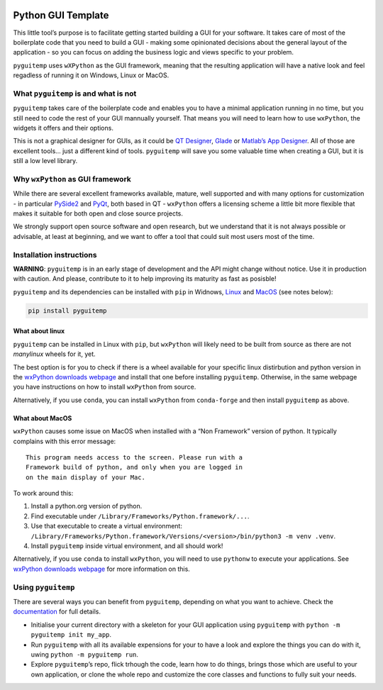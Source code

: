 |GitHub| |Test and build| |PyPI version shields.io| |PyPI status| |PyPI
pyversions| |PyPI license| |Website pyguitemp| |Windows| |macOS| |Linux|

Python GUI Template 
====================

This little tool’s purpose is to facilitate getting started building a
GUI for your software. It takes care of most of the boilerplate code
that you need to build a GUI - making some opinionated decisions about
the general layout of the application - so you can focus on adding the
business logic and views specific to your problem.

``pyguitemp`` uses ``wXPython`` as the GUI framework, meaning that the
resulting application will have a native look and feel regadless of
running it on Windows, Linux or MacOS.

What ``pyguitemp`` is and what is not
-------------------------------------

``pyguitemp`` takes care of the boilerplate code and enables you to have
a minimal application running in no time, but you still need to code the
rest of your GUI mannually yourself. That means you will need to learn
how to use ``wxPython``, the widgets it offers and their options.

This is not a graphical designer for GUIs, as it could be `QT
Designer <https://realpython.com/qt-designer-python/>`__,
`Glade <https://glade.gnome.org>`__ or `Matlab’s App
Designer <https://www.mathworks.com/products/matlab/app-designer.html>`__.
All of those are excellent tools… just a different kind of tools.
``pyguitemp`` will save you some valuable time when creating a GUI, but
it is still a low level library.

Why ``wxPython`` as GUI framework
---------------------------------

While there are several excellent frameworks available, mature, well
supported and with many options for customization - in particular
`PySide2 <https://wiki.qt.io/Qt_for_Python>`__ and
`PyQt <https://riverbankcomputing.com/software/pyqt/intro>`__, both
based in QT - ``wxPython`` offers a licensing scheme a little bit more
flexible that makes it suitable for both open and close source projects.

We strongly support open source software and open research, but we
understand that it is not always possible or advisable, at least at
beginning, and we want to offer a tool that could suit most users most
of the time.

Installation instructions
-------------------------

**WARNING**: ``pyguitemp`` is in an early stage of development and the
API might change without notice. Use it in production with caution. And
please, contribute to it to help improving its maturity as fast as
posisble!

``pyguitemp`` and its dependencies can be installed with ``pip`` in
Widnows, `Linux <#what-about-linux>`__ and `MacOS <#what-about-macos>`__
(see notes below):

.. code:: bash

   pip install pyguitemp

What about linux 
~~~~~~~~~~~~~~~~~

``pyguitemp`` can be installed in Linux with ``pip``, but ``wxPython``
will likely need to be built from source as there are not *manylinux*
wheels for it, yet.

The best option is for you to check if there is a wheel available for
your specific linux distirbution and python version in the `wxPython
downloads webpage <https://wxpython.org/pages/downloads/index.html>`__
and install that one before installing ``pyguitemp``. Otherwise, in the
same webpage you have instructions on how to install ``wxPython`` from
source.

Alternatively, if you use ``conda``, you can install ``wxPython`` from
``conda-forge`` and then install ``pyguitemp`` as above.

What about MacOS 
~~~~~~~~~~~~~~~~~

``wxPython`` causes some issue on MacOS when installed with a “Non
Framework” version of python. It typically complains with this error
message:

::

   This program needs access to the screen. Please run with a
   Framework build of python, and only when you are logged in
   on the main display of your Mac.

To work around this:

1. Install a python.org version of python.
2. Find executable under ``/Library/Frameworks/Python.framework/...``.
3. Use that executable to create a virtual environment:
   ``/Library/Frameworks/Python.framework/Versions/<version>/bin/python3 -m venv .venv``.
4. Install ``pyguitemp`` inside virtual environment, and all should
   work!

Alternatively, if you use ``conda`` to install ``wxPython``, you will
need to use ``pythonw`` to execute your applications. See `wxPython
downloads webpage <https://wxpython.org/pages/downloads/index.html>`__
for more information on this.

Using ``pyguitemp``
-------------------

There are several ways you can benefit from ``pyguitemp``, depending on
what you want to achieve. Check the
`documentation <https://imperialcollegelondon.github.io/python-gui-template/>`__
for full details.

-  Initialise your current directory with a skeleton for your GUI
   application using ``pyguitemp`` with
   ``python -m pyguitemp init my_app``.
-  Run ``pyguitemp`` with all its available expensions for your to have
   a look and explore the things you can do with it, uwing
   ``python -m pyguitemp run``.
-  Explore ``pyguitemp``\ ’s repo, flick trhough the code, learn how to
   do things, brings those which are useful to your own application, or
   clone the whole repo and customize the core classes and functions to
   fully suit your needs.

.. |GitHub| image:: https://img.shields.io/badge/GitHub-100000?style=for-the-badge&logo=github&logoColor=white
   :target: https://github.com/ImperialCollegeLondon/python-gui-template
.. |Test and build| image:: https://github.com/ImperialCollegeLondon/python-gui-template/actions/workflows/ci.yml/badge.svg
   :target: https://github.com/ImperialCollegeLondon/python-gui-template/actions/workflows/ci.yml
.. |PyPI version shields.io| image:: https://img.shields.io/pypi/v/pyguitemp.svg
   :target: https://pypi.python.org/pypi/pyguitemp/
.. |PyPI status| image:: https://img.shields.io/pypi/status/pyguitemp.svg
   :target: https://pypi.python.org/pypi/pyguitemp/
.. |PyPI pyversions| image:: https://img.shields.io/pypi/pyversions/pyguitemp.svg
   :target: https://pypi.python.org/pypi/pyguitemp/
.. |PyPI license| image:: https://img.shields.io/pypi/l/pyguitemp.svg
   :target: https://pypi.python.org/pypi/pyguitemp/
.. |Website pyguitemp| image:: https://img.shields.io/website-up-down-green-red/http/shields.io.svg
   :target: https://imperialcollegelondon.github.io/python-gui-template/
.. |Windows| image:: https://svgshare.com/i/ZhY.svg
   :target: https://svgshare.com/i/ZhY.svg
.. |macOS| image:: https://svgshare.com/i/ZjP.svg
   :target: https://svgshare.com/i/ZjP.svg
.. |Linux| image:: https://svgshare.com/i/Zhy.svg
   :target: https://svgshare.com/i/Zhy.svg
